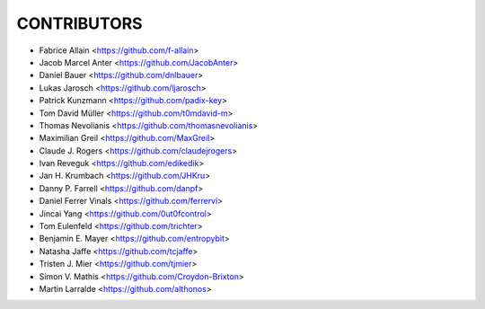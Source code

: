 CONTRIBUTORS
============

- Fabrice Allain <https://github.com/f-allain>
- Jacob Marcel Anter <https://github.com/JacobAnter>
- Daniel Bauer <https://github.com/dnlbauer>
- Lukas Jarosch <https://github.com/ljarosch>
- Patrick Kunzmann <https://github.com/padix-key>
- Tom David Müller <https://github.com/t0mdavid-m>
- Thomas Nevolianis <https://github.com/thomasnevolianis>
- Maximilian Greil <https://github.com/MaxGreil>
- Claude J. Rogers <https://github.com/claudejrogers>
- Ivan Reveguk <https://github.com/edikedik>
- Jan H. Krumbach <https://github.com/JHKru>
- Danny P. Farrell <https://github.com/danpf>
- Daniel Ferrer Vinals <https://github.com/ferrervi>
- Jincai Yang <https://github.com/0ut0fcontrol>
- Tom Eulenfeld <https://github.com/trichter>
- Benjamin E. Mayer <https://github.com/entropybit>
- Natasha Jaffe <https://github.com/tcjaffe>
- Tristen J. Mier  <https://github.com/tjmier>
- Simon V. Mathis <https://github.com/Croydon-Brixton>
- Martin Larralde <https://github.com/althonos>
